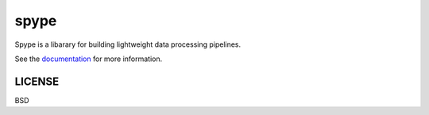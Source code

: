 ===============================
spype
===============================

|Build Status| |Coverage| |Doc Status| |Version Status|

Spype is a libarary for building lightweight data processing pipelines.

See the documentation_ for more information.

LICENSE
---------
BSD

.. _documentation: http://spype.readthedocs.io/en/latest/index.html
.. |Build Status| image:: https://travis-ci.org/d-chambers/spype.svg?branch=master
   :target: https://travis-ci.org/d-chambers/spype
.. |Coverage| image:: https://coveralls.io/repos/github/d-chambers/spype/badge.svg?branch=master
   :target: https://coveralls.io/github/d-chambers/spype?branch=master

.. |Doc Status| image:: https://readthedocs.org/projects/spype/badge/?version=latest
   :target: http://spype.readthedocs.io/en/latest/?badge=latest
   :alt: Documentation Status

.. |Version Status| image:: https://img.shields.io/pypi/v/spype.svg
   :target: https://pypi.python.org/pypi/spype/
